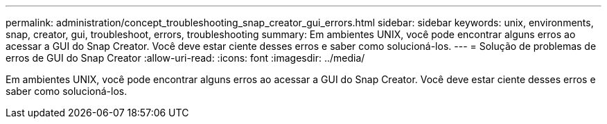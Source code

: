 ---
permalink: administration/concept_troubleshooting_snap_creator_gui_errors.html 
sidebar: sidebar 
keywords: unix, environments, snap, creator, gui, troubleshoot, errors, troubleshooting 
summary: Em ambientes UNIX, você pode encontrar alguns erros ao acessar a GUI do Snap Creator. Você deve estar ciente desses erros e saber como solucioná-los. 
---
= Solução de problemas de erros de GUI do Snap Creator
:allow-uri-read: 
:icons: font
:imagesdir: ../media/


[role="lead"]
Em ambientes UNIX, você pode encontrar alguns erros ao acessar a GUI do Snap Creator. Você deve estar ciente desses erros e saber como solucioná-los.
